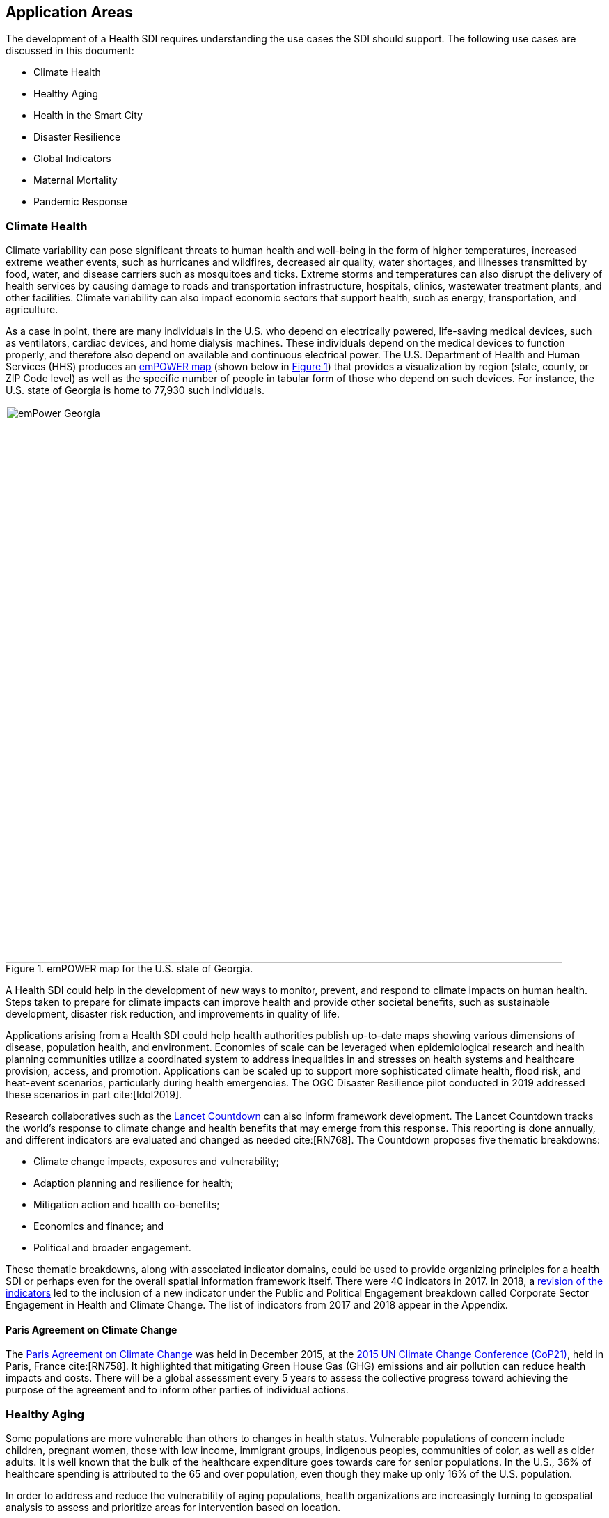 [[IntroductionAppAreas,Chapter 4]]
== Application Areas

The development of a Health SDI requires understanding the use cases the SDI should support. The following use cases are discussed in this document:

* Climate Health
* Healthy Aging
* Health in the Smart City
* Disaster Resilience
* Global Indicators
* Maternal Mortality
* Pandemic Response

=== Climate Health

Climate variability can pose significant threats to human health and well-being in the form of higher temperatures, increased extreme weather events, such as hurricanes and wildfires, decreased air quality, water shortages, and illnesses transmitted by food, water, and disease carriers such as mosquitoes and ticks. Extreme storms and temperatures can also disrupt the delivery of health services by causing damage to roads and transportation infrastructure, hospitals, clinics, wastewater treatment plants, and other facilities. Climate variability can also impact economic sectors that support health, such as energy, transportation, and agriculture.

As a case in point, there are many individuals in the U.S. who depend on electrically powered, life-saving medical devices, such as ventilators, cardiac devices, and home dialysis machines. These individuals depend on the medical devices to function properly, and therefore also depend on available and continuous electrical power. The U.S. Department of Health and Human Services (HHS) produces an https://empowermap.hhs.gov/[emPOWER map] (shown below in <<img_emPOWER>>) that provides a visualization by region (state, county, or ZIP Code level) as well as the specific number of people in tabular form of those who depend on such devices. For instance, the U.S. state of Georgia is home to 77,930 such individuals.

[#img_emPOWER,reftext='{figure-caption} {counter:figure-num}']
.emPOWER map for the U.S. state of Georgia.
image::images/emPower Georgia.png[width=800]



A Health SDI could help in the development of new ways to monitor, prevent, and respond to climate impacts on human health. Steps taken to prepare for climate impacts can improve health and provide other societal benefits, such as sustainable development, disaster risk reduction, and improvements in quality of life.

Applications arising from a Health SDI could help health authorities publish up-to-date maps showing various dimensions of disease, population health, and environment. Economies of scale can be leveraged when epidemiological research and health planning communities utilize a coordinated system to address inequalities in and stresses on health systems and healthcare provision, access, and promotion. Applications can be scaled up to support more sophisticated climate health, flood risk, and heat-event scenarios, particularly during health emergencies. The OGC Disaster Resilience pilot conducted in 2019 addressed these scenarios in part cite:[Idol2019].

Research collaboratives such as the http://lancetcountdown.org/[Lancet Countdown] can also inform framework development. The Lancet Countdown tracks the world’s response to climate change and health benefits that may emerge from this response. This reporting is done annually, and different indicators are evaluated and changed as needed cite:[RN768]. The Countdown proposes five thematic breakdowns:

*	Climate change impacts, exposures and vulnerability;
*	Adaption planning and resilience for health;
*	Mitigation action and health co-benefits;
*	Economics and finance; and
*	Political and broader engagement.

These thematic breakdowns, along with associated indicator domains, could be used to provide organizing principles for a health SDI or perhaps even for the overall spatial information framework itself. There were 40 indicators in 2017. In 2018, a https://sciencepolicy.colorado.edu/admin/publication_files/2018.14.pdf[revision of the indicators] led to the inclusion of a new indicator under the Public and Political Engagement breakdown called Corporate Sector Engagement in Health and Climate Change. The list of indicators from 2017 and 2018 appear in the Appendix.

==== Paris Agreement on Climate Change

The https://unfccc.int/process-and-meetings/the-paris-agreement/the-paris-agreement[Paris Agreement on Climate Change] was held in December 2015, at the http://www.cop21paris.org/[2015 UN Climate Change Conference (CoP21)], held in Paris, France cite:[RN758]. It highlighted that mitigating Green House Gas (GHG) emissions and air pollution can reduce health impacts and costs. There will be a global assessment every 5 years to assess the collective progress toward achieving the purpose of the agreement and to inform other parties of individual actions.

=== Healthy Aging

Some populations are more vulnerable than others to changes in health status. Vulnerable populations of concern include children, pregnant women, those with low income, immigrant groups, indigenous peoples, communities of color, as well as older adults. It is well known that the bulk of the healthcare expenditure goes towards care for senior populations. In the U.S., 36% of healthcare spending is attributed to the 65 and over population, even though they make up only 16% of the U.S. population.

In order to address and reduce the vulnerability of aging populations, health organizations are increasingly turning to geospatial analysis to assess and prioritize areas for intervention based on location.

Additional efforts to enable healthy aging were discussed in the Health DWG Summit in 2016 and include, for example, efforts that can take advantage of indoor sensors to improve the mobility of elders. Further details are available on the DWG’s Wiki page.

==== Geospatial Tech to Address Costs

Geospatial tools linking social determinants of health (SDoH) with health conditions, outcomes, and costs associated with the elderly can identify those social factors that are root causes of or influencers of poor health outcomes, and their associated high costs. Identifying root causes of poor health outcomes of the elderly populations will allow health systems, working within their communities, to address the underlying social factors and achieve improved health and quality of life for those communities.

==== Mobility and Ease of Access

Mobility and simply “getting around” are often reported as challenges for the elderly population. Limited mobility often leads to isolation, which in turn can cause and exacerbate many health conditions. Geospatial technology can address mobility issues in part by assessing and rating parks, public areas, and internal building structures on ease of mobility, such as the presence or absence of elevators, hand-rails on stairwells, ramps in place of steps for short elevations, as well as other health-related issues such as mold, temperature, air quality, etc.

Geospatial technology can also identify gradations in topology and elevation in public parks or city-wide areas to provide information on walking tracks.

=== Health in the Smart City

Growth in the proportion of urban residents making up the global population can impact environmental sustainability, the availability and effectiveness of public services, economic growth and social resilience. Effective integration of human, physical, and digital systems would enable cities to be more prosperous, sustainable and resilient.

The World Health Organization (WHO) https://www.who.int/healthy_settings/types/cities/en/[Healthy Cities project] brings together hundreds of cities under its network to make health a priority on economic, social, and political agendas. Boulus and Al-Shorbaji cite:[Boulos2014]  discussed the importance of https://ij-healthgeographics.biomedcentral.com/articles/10.1186/1476-072X-13-10[Internet of Things (IoT)] and geospatial analytics empowering healthy city decisions. One example is the wireless sensors connected to garbage bins to monitor trash levels in Barcelona. This not only provides data for optimization of data collection but can help minimize pollution and sanitation related illnesses. One could theorize that trash routes could be optimized to address the heaviest use garbage bins and best avoid any overflow. Overflowing waste containers can cause bacteria to grow, pollute air and water sources, and cause respiratory diseases, salmonella, and fever among others.

Mobile Health in an information technology field that advances the use of mobile devices to support health services and information. Information from mobile health and smart cities can improve healthcare and overall quality of life.

https://www.information-age.com/smart-city-technology-123473905/[Smart Cities] provide an exciting opportunity to continue and further drive advancements in the delivery of public services improving human life. Distributed Internet-of-Things and Internet-of-Medical-Things sensors on wearables, mobile medical devices, and even perhaps implantables together with a Smart City infrastructure allow for new means of gathering data on all aspects of life-in-the-city and provide health systems new and innovative means of responding to the specific needs of individual patients.

As another example, a Smart City can provide real-time monitoring of occupancy levels of inpatient and emergency room hospital beds, current stock of key medical supplies, and current clinical staffing levels at hospitals and other healthcare facilities, as well as contact tracing. Contact tracing has emerged as a crucial capability for tracking and controlling the transmission of an infectious disease, especially as the alternative being to lock down entire communities. The sensor infrastructure of a Smart City can allow not only tracking movement of a potentially infected individual, but also the identification of everyone who may have either come into direct contact with that individual or have been where that individual was and therefore possibly exposed to the disease.

This also demonstrates the integration of indoor location models with sensed occupancy data leveraging the IndoorGML and SensorThings API standards. This information can aid in balancing patient counts such as from emergency ambulance transport and, further, can be used by emergency medical services providers, such as 911 systems, to direct patients to the hospital with the clinical staff best suited to treat the patient’s current condition. Up-to-date information on the status of medical facilities will also aid in transferring patients between facilities.  Enhanced visibility can also predict when medical supplies will run out, based on current stock and anticipated patient census, to automatically re-order supplies to ensure a safe, minimum level of supplies remain available.  Also, such monitoring and visibility will aid in balancing patient counts during non-disaster scenarios for hospitals with overlapping service delivery areas.

Emergency and disaster response efforts will also benefit as Emergency Operations Managers will have knowledge of the specific medical supplies, clinicians, and pharmaceuticals to send and to where – greatly improving Emergency Medical Responders ability to provide medical care during a disaster.

Leveraging Smart Cities for health applications can be a key step in advancing OGC standards towards building a Health Spatial Data Infrastructure (SDI) that can be applicable to broad healthcare applications, including health system cost reduction efforts, disaster response scenarios, as well as improved health infrastructures in smart cities.

=== Disaster Resilience

Natural and man-made disasters pose significant threats to human health in numerous ways – loss of housing, contamination of the food and water supplies, decreased air quality, exposure to pollutants, general environmental degradation, damage or force the closure of roads, airports, and other transportation infrastructure, as well as other potential impacts. Disasters can also disrupt the delivery of health services by damaging or causing the closure of hospitals, community clinics, and pharmacies or making them unavailable due to unpassable roads. An often-overlooked consequence of this is the reduced availability of prescription drugs. For many individuals, even a 1-3 day gap in medications can lead to significant and life threatening health complications. As of 2017, over 60% of Americans were on daily medications for one and often multiple chronic conditions. Therefore, maintaining channels for healthcare delivery needs to be a key part of an emergency response capability.

A Health SDI can support disaster resilience effort by leveraging OGC standards and geocoding health data for secure sharing among appropriate emergency response team members, health complications can be avoided, and lives can be saved that may otherwise be lost to the disaster.

A Health SDI can identify and bring together data that can potentially aid disaster response effort, including:

*	Data on health outcomes, costs, incident rates of illnesses, and data from health industry repositories such as Registries, Electronic Health Records systems, Prescription Drug Monitoring Programs, or State Health Information Exchanges, etc.
*	Also included are data on the relevant Social Determinants of Health (SDoH) that together with health data can help to define the baseline health posture of the community prior to the disaster. SDOH partially include: population, population density, age, gender, race, ethnicity, education, employment, income, insurance (uninsured, public, private), transportation networks, locations of healthcare facilities, incident rates of, illnesses, food insecurity, housing challenges (e.g., levels of affordable housing, levels of homelessness), location of head start programs, social media data (e.g., Twitter).
*	Key health indicators, that along with SDoH can establish a baseline health posture throughout the affected region. Health indicators can also help determine both the extent of the disaster impact on health as well as the region’s recovery after the disaster. Relevant indicators  include the density of community health workers, physicians, and pharmacy personnel, incident and death rates due to illnesses attributed to or spread through contaminated air, water, and food supply, and other indicators relevant to the disaster scenario.
*	Relevant disaster-related data that details what’s actually happening in the disaster can serve as input to this effort to understand the impact on health. For example, in a Flood scenario, this can include data on flood path and forecasts, flood/water level, reports of flood-related power outages, building (e.g., hospital, pharmacy) closures, as well as disaster-related injuries, illnesses, and deaths received via existing Disaster SDIs, such as GEOGLOWS and other sources. However, a Health SDI as discussed here can be generally applicable to general to establishing a healthcare capacity in an emergency response scenario and applies broadly to natural (e.g., flood, wildfire, winter storm, pandemic etc.) or man-made disasters.
*	Workflow for leveraging the above data through all phases of the recovery effort, from collecting and receiving the above health and disaster-related data and information, processing that information in a health context, making real-time decisions on healthcare delivery needs for the affected population and geographic areas, and communicating that information to the appropriate members of the disaster response team and ultimately to the clinical point-of-care – all in a format that can be actionable by on-the-ground emergency response and medical personnel.

A disaster response effort will be benefited by well-defined protocols for using health information in mapping applications while protecting privacy, to better understand the impact to human health caused by the disaster, as well as to understand the health interventions and responses needed to address that impact among the displaced and affected population. Applications arising from a Health SDI will help emergency response teams and health authorities publish up-to-date maps showing various dimensions of the disaster, such as disease prevalence or outbreak, changes to population health, and potentially the identification of baseline healthcare services that should be provided to all displaced members of the population. Economies of scale can be leveraged when all members of a disaster response team – both teams on the ground, as well as support teams away from the disaster site(s) utilize a coordinated system to address inequalities in health care provision, access, and promotion. Applications can be scaled up (down) to support larger (smaller) disaster scenarios, such as by geographic region and/or population size impacted.

==== Sendai Framework for Disaster Risk Reduction

The https://undocs.org/en/A/RES/71/276[U.N. General Assembly Resolution A/RES/71/276] endorsed the recommendations of the Open-ended intergovernmental expert Working Group on 2 February 2017. The report recommends indicators for the seven global targets of the https://www.unisdr.org/we/inform/publications/43291[Sendai Framework for Disaster Risk Reduction 2015-2030]. The indicators related to health are as follows:

===== Sendai Framework Indicators Related to Health

* Global target A: Substantially reduce global disaster mortality by 2030, aiming to lower average per 100,000 global mortality between 2020-2030 compared with 2005-2015.
** A-1 (compound) Number of deaths and missing persons attributed to disasters, per 100,000 population.
** A-2 Number of deaths attributed to disasters, per 100,000 population.

* Global target B: Substantially reduce the number of affected people globally by 2030, aiming to lower the average global figure per 100,000 between 2020-2030 compared with 2005-2015.
** B-2 Number of injured or ill people attributed to disasters, per 100,000 population.
** B-3 Number of people whose damaged dwellings were attributed to disasters.
** B-4 Number of people whose destroyed dwellings were attributed to disasters.
** B-5 Number of people whose livelihoods were disrupted or destroyed, attributed to disasters.

* Global target D: Substantially reduce disaster damage to critical infrastructure and disruption of basic services, among them health and educational facilities, including through developing their resilience by 2030.
** D-2 Number of destroyed or damaged health facilities attributed to disasters.
** D-7 Number of disruptions to health services attributed to disasters

However, the quality of these indicators is constrained by the quality of the data against which they are generated. When high-quality data is accessible, differences in recording can frustrate attempts at aggregation, and even when aggregation is possible, significant subgroup trends can sometimes be masked. As the authors note, the https://www.who.int/healthinfo/indicators/2018/en/[World Health Organization (WHO) Global Reference List of 100 Core Health Indicators] is a step toward alignment in reporting. A Health SDI should take advantage of the momentum established by these 100 indicators.

A complementary asset is available from the http://www.healthdata.org/gbd[Global Burden of Disease (GBD)] research program. The GBD provides a helpful decision-support tool, the https://vizhub.healthdata.org/gbd-compare/[GBD Visualization Hub], particularly with respect to Sendai Framework Global Targets A and B. The Hub is maintained by the http://www.healthdata.org/about[Institute for Health Metrics and Evaluation (IHME)] at the University of Washington in Seattle, USA. It provides consistent, comparative descriptions of the burden of diseases and injuries (and associated risk factors), including categorization of deaths and disability adjusted live years due to a breadth of causes.

Another complementary tool is provided by http://www.inform-index.org/[INFORM] (INdex FOr Risk Management), a global, open-source risk assessment for humanitarian crises and disasters. It can be used to support decisions about prevention, preparedness and response. Of particular note are the http://www.inform-index.org/Results/Global[data and calculation steps] showing:

*	Risk of humanitarian crises and disasters;
*	5-year trends in risk;
*	Where has risk increased most; and
*	Prioritization using risk level and trends.

=== Global Indicators

Various global initiatives have provided guidance towards global indicators to help monitor the status of health in populations. The initiatives include Sustainable Development Goals (SDGs) developed by the U.N. and the Sendai Framework for Disaster Risk Reduction.

==== United Nations Sustainable Development Goals

At the U.N. Sustainable Development Summit 2015, 193 countries agreed on the SDGs. For each goal specific objectives and targets were defined. The goal related to health is `Goal 3 Good Health and Wellbeing`. The objective of this goal is to "Ensure healthy lives and promote well-being for all at all ages". Thirteen targets and associated indicators were developed by the Interagency and Expert Group on SDG Indicators (IAEG-SDGs).

===== Indicators for the Sustainable Development Goal 3 Good Health and Wellbeing

   3.1.1 Maternal mortality ratio
   3.1.2 Proportion of births attended by skilled health personnel
   3.2.1 Under-five mortality rate
   3.2.2 Neonatal mortality rate
   3.3.1 Number of new HIV infections per 1,000 uninfected population, by sex, age and key populations
   3.3.2 Tuberculosis incidence per 100,000 population
   3.3.3 Malaria incidence per 1,000 population
   3.3.4 Hepatitis B incidence per 100,000 population
   3.3.5 Number of people requiring interventions against neglected tropical diseases
   3.4.1 Mortality rate attributed to cardiovascular disease, cancer, diabetes or chronic respiratory disease
   3.4.2 Suicide mortality rate
   3.5.1 Coverage of treatment interventions (pharmacological, psychosocial and rehabilitation and aftercare services) for substance use disorders
   3.5.2 Harmful use of alcohol, defined according to the national context as alcohol per capita consumption (aged 15 years and older) within a calendar year in litres of pure alcohol
   3.6.1 Death rate due to road traffic injuries
   3.7.1 Proportion of women of reproductive age (aged 15-49 years) who have their need for family planning satisfied with modern methods
   3.7.2 Adolescent birth rate (aged 10-14 years; aged 15-19 years) per 1,000 women in that age group
   3.8.1 Coverage of essential health services (defined as the average coverage of essential services based on tracer interventions that include reproductive, maternal, newborn and child health, infectious diseases, non-communicable diseases and service capacity and access, among the general and the most disadvantaged population)
   3.8.2 Proportion of population with large household expenditures on health as a share of total household expenditure or income
   3.9.1 Mortality rate attributed to household and ambient air pollution
   3.9.2 Mortality rate attributed to unsafe water, unsafe sanitation and lack of hygiene (exposure to unsafe Water, Sanitation and Hygiene for All (WASH) services)
   3.9.3 Mortality rate attributed to unintentional poisoning
   3.a.1 Age-standardized prevalence of current tobacco use among persons aged 15 years and older
   3.b.1 Proportion of the target population covered by all vaccines included in their national programme
   3.b.2 Total net official development assistance to medical research and basic health sectors
   3.b.3 Proportion of health facilities that have a core set of relevant essential medicines available and affordable on a sustainable basis
   3.c.1 Health worker density and distribution
   3.d.1 International Health Regulations (IHR) capacity and health emergency preparedness

There are additional health-related goals and indicators addressing poverty, education, food / nutrition (malnutrition), food supply, water / vector borne disease, mental health, and occupational health and safety.

Each country will be able to measure progress toward achieving the objectives using the indicators. Health indicators at the national and sub-national level consist of data obtained by national health agencies, statistical agencies, e.g. the U.S. Census Bureau, and national and regional health authorities. Lack of availability at the local levels constrains the ability to measure indicators for all regions. There are also challenges with integrating, analyzing, and visualizing indicator data at a sub-national level (at various scales) by countries adopting the indicators due to inconsistencies in data collection and the definition of medical terms. A case in point is Maternal Mortality, which is the first of the SDG’s health indicators.

=== Maternal Mortality

Maternal mortality is a significant public health issue and a strong indicator of a nation’s health status both nationally and internationally. The death of a mother has lasting consequences on family members and the larger society, ultimately representing one of the largest failures of a nation.  The U.S. leads the developed world in its rates of both maternal and infant mortality. One of the issues the U.S. faces in its efforts in improving maternal care is the quality of data surrounding the incidents of maternal and infant mortality in the first place.  The U.S National Vital Statistics System (NVSS) is the source of official maternal mortality statistics used for both subnational and international comparisons. However, this database utilizes statistics for which there is no gold standard in how death records are reported or collected.

Until the early 1990s, there was no systematic way to collect maternal mortality data in the country. Pregnancy-related death classifications were limited to a narrow classification listed on death certificates at the time, i.e. complications of pregnancy, childbirth, and the puerperium. The certificates used by states collected no information on whether a woman was pregnant at the time of death or had recently given birth. This means that the deaths which occurred during pregnancy for non-obstetric causes, like, high blood pressure or depression, as well as those that happen after birth, were not counted as maternal related deaths under local level reporting.

Death registration is based on state law where death certificates are filed and maintained in the state vital statistics offices. The states have recommended the use of the U.S. Standard Certificate of Death, which is revised once every 10 years in collaboration with states, National Center for Health Statistics (NCHS), and other federal agencies and subject matter experts. However, each state issues its own death certificate. States like West Virginia didn’t even introduce a pregnancy classification on their death certificates until 2017.

U.S. states continue to have different mechanisms for reporting maternal deaths. The very information on the death certificate is provided by two groups of persons: 1) the certifying physician, medical examiner, or coroner and 2) the funeral director. The cause of death, critical in understanding and responding to maternal and infant mortality, is supplied by either the certifying physician, the medical examiner, or the coroner.

However, state-by-state data is reviewed by Maternal Mortality Review Committees (MMRCs)—review groups in only around half of U.S states. Their role is to filter through the death certificates to determine if the cause of death is pregnancy or child-birth related, at times without access to the patient’s complete medical record. Each state then sends their statistics to the U.S. Centers for Disease Control and Prevention (CDC), who produce and release national-level data, after their own epidemiologists review the data to assess cause of death. While the review committee is a great step towards ensuring quality control, the official CDC data are not updated to reflect the findings of the committees, which means the national numbers on record aren’t just likely to be inaccurate—they are known to be wrong.  Additionally, copies of the matching birth and fetal death certificates are sent – if they can be matched.

Producing reliable data on maternal mortality should not be an issue considering growths in the field of technology and healthcare. Yet for some reason, quality assurance and reporting methodologies remain a challenge. When conducting a review of the literature, we find that there is no consensus in reported death rates on a national level, with the reported range being quite large.  The U.S. maternal mortality rate, considered to be 23.8 deaths per 100,000 live births, is anywhere between a range of 16 to 26.5 maternal deaths. Failure in producing an official maternal mortality rate stunts prevention effort.

The U.S shares its reporting challenges with Mexico, a country where misclassification of the cause of death is a major component of the maternal mortality problem. In fact, in Mexico, no single number exists for its maternal mortality rate.  Because of the inconsistencies in reporting, the rate is a range, as shown in <<img_maternal_mortality>> below. It is no coincidence that the United States parallels Mexico’s maternal mortality rates.

[#img_maternal_mortality,reftext='{figure-caption} {counter:figure-num}']
.Maternal Mortality in Mexico.
image::images/MexMatDeaths.png[width=400]

The different reporting methods and standards make it challengingly difficult to integrate all reported data to develop one concise, accurate view of Maternal mortality or any health indicator.  This makes it nearly impossible to learn the posture of the overall health & wellbeing of a nation. If the United Nations Sustainable Development goals are to be successful, a necessary start would be to have a detailed and universally consistent reporting on the medical conditions underlying the indicators.

Currently, without a universal standard for reporting, healthcare systems lack in uniformity with respect to reporting requirements. This can lead to challenges in patient care, confusion in expectations, the inability to communicate lessons learned and adopt best practices, which can lead to decreased national health posture. This can be easily seen through Maternal Mortality reporting, as the process of reporting deaths is significantly different both between and within countries.

=== Pandemic Response

The most well-known pandemic of the last Century, as well as the most devastating in terms of both loss of life and economic costs was the Spanish Flu of 1918. However, the world has experienced a handful of pandemics since (see the table below) and as human mobility and interconnectedness grows, the ability for a novel viral strain to spread across the globe and infect populations with no previous immunity grows exponentially.

[#table_pandemics,reftext='{table-caption} {counter:table-num}']
.Pandemics since 1918.
[cols=",,,,",options="header",]
|===
|*Starting year* |*Event* |*Geographic extent* |*Estimated direct morbidity or mortality* |*Estimated economic, social, or political impact*
|2015 |Zika virus pandemic |76 countries |2,656 reported cases of microcephaly or central nervous system malformation (WHO 2017) |US$7 billion—US$18 billion loss in Latin America and the Caribbean (UNDP 2017)
|2009 |Swine flu (H1N1) influenza pandemic |Global |151,700-575,500 deaths (0.2-0.8 per 10,000 persons) (Dawood and others 2012) |GDP loss of US$1 billion in the Republic of Korea (Kim, Yoon, and Oh 2013)
|2003 |SARS pandemic |4 continents, 37 countries |8,098 possible cases, 744 deaths (Wang and Jolly 2004) |GDP loss of US$4 billion in Hong Kong SAR, China; US$3 billion-US$6 billion in Canada; and US$5 billion in Singapore (Keogh-Brown and Smith 2008)
|1968 |Hong Kong flu influenza pandemic |Global |1 million deaths (2.8 deaths per 10,000 persons) (Mathews and others 2009) |US$23 billion—US$26 billion direct and indirect costs in the United States (Kavet 1977)
|1957 |Asian flu influenza pandemic |Global |0.7 million—1.5 million deaths (2.4—5.1 deaths per 10,000 persons) (Viboud and others 2016) |GDP loss of 3 percent in Canada, Japan, the United Kingdom, and the United States (McKibbin and Sidorenko 2006)
|1918 |Spanish flu influenza pandemic |Global |20 million—100 million deaths (111-555 deaths per 10,000 persons) (Johnson and Mueller 2002) |GDP loss of 3 percent in Australia, 15 percent in Canada, 17 percent in the United Kingdom, 11 percent in the United States (McKibbin and Sidorenko 2006)
|===


Adding to this list, on March 11, 2020, the World Health Organization (WHO) declared the outbreak caused by the novel strain of Coronavirus, which emerged in late 2019 and is known officially as COVID-19, as a pandemic cite:[whoCovid19Announcement]. National and international response to this pandemic have included international travel restrictions, the cancelation of nearly all large gatherings of people across the globe including public, entertainment, and sporting events – as well as  religious pilgrimages and Sunday Mass at the Vatican, as well as the quarantine and social isolation of over a billion people across a majority of the world’s countries. Addressing COVID-19 will require concerted effort from government at all levels, the private sector, as well as the public.

The Health Risk Index discussed above that was developed through the Open Geospatial Consortium’s Disaster Resilience Pilot and supported by U.S. Federal Emergency Management Agency (FEMA), is an example of an application that resides on a Health SDI that can aid a pandemic response. By leveraging the diverse sets of data within an SDI’s library, the Health Risk Index can track the Transmission Risk of the pandemic to help Predict the next Hot Zones and Outbreaks of Coronavirus at the County and ZIP Codes levels within a country (pictured here for the U.S.) as well as Globally.  The prediction can leverage data such as:

* Current cases
* Disease progression
* Population health conditions (e.g., age, chronic illness)
* Human mobility (e.g., transportation hubs, population and business centers)

[#img_MarylandFigure,reftext='{figure-caption} {counter:figure-num}']
.Maryland County and ZIP Code COVID-19 Transmission Risk Index as of 11:59pm EST 3/22/2020.
image::images/Pandemic2.png[width=600]

A Transmission Risk Index will enable deployment of medical resources in advance of the virus, rather than chasing the virus, and can significantly improve the ability to halt the spread of the contagion and treat the infected.

In addition, such an index can also guide eventual De-Quarantine efforts, allowing the resumption of normal daily and economic activity in ‘safe’ zones – or at least zones with the least risk of a ‘second bump’ of Coronavirus cases once social interaction is resumed. Speeding the safe resumption of normal economic activity will benefit the economy, as well as reduce the risks of mental health issues associated with social isolation.

The Health Risk Index can also provide guidance on where risk or mortality from the novel Coronavirus is high at multiple geographic resolutions (and shown in <<img_MortalityFigure>> for the U.S.). By considering the underlying health status of the population, available medical resources, potential supply chain disruptions for medical equipment and resources, a Mortality Risk Index can be established that identifies both where emergency medical facilities and resources are needed as well as what contingencies need to be established to address shortcomings.

[#img_MortalityFigure,reftext='{figure-caption} {counter:figure-num}']
.COVID-19 Mortality Risk Index as of 11:59pm EST 3/22/2020.
image::images/Pandemic3.png[width=600]

These resources provide health systems, local governments, and Emergency Management Agencies data analytic resources to help stem the tide of Coronavirus. As another benefit, by chaining together implementations of OGC standards (such as WMS, WFS, WPS, SOS, SensorThings API or OGC API - Features etc), scalable visualization of case counts, disease progression, and health resources can be displayed ensuring all users have the same view of the current state of the pandemic – this enables collaboration across the globe enabling coordinated response.
